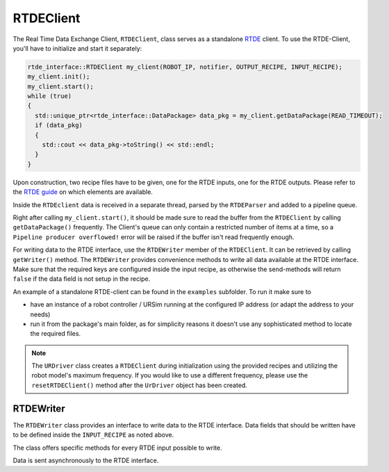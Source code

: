 .. _rtde_client:

RTDEClient
==========

The Real Time Data Exchange Client, ``RTDEClient``, class serves as a standalone
`RTDE <https://www.universal-robots.com/articles/ur-articles/real-time-data-exchange-rtde-guide/>`_
client. To use the RTDE-Client, you'll have to initialize and start it separately:

.. code-block:: c++

   rtde_interface::RTDEClient my_client(ROBOT_IP, notifier, OUTPUT_RECIPE, INPUT_RECIPE);
   my_client.init();
   my_client.start();
   while (true)
   {
     std::unique_ptr<rtde_interface::DataPackage> data_pkg = my_client.getDataPackage(READ_TIMEOUT);
     if (data_pkg)
     {
       std::cout << data_pkg->toString() << std::endl;
     }
   }

Upon construction, two recipe files have to be given, one for the RTDE inputs, one for the RTDE
outputs. Please refer to the `RTDE
guide <https://www.universal-robots.com/articles/ur-articles/real-time-data-exchange-rtde-guide/>`_
on which elements are available.

Inside the ``RTDEclient`` data is received in a separate thread, parsed by the ``RTDEParser`` and
added to a pipeline queue.

Right after calling ``my_client.start()``, it should be made sure to read the buffer from the
``RTDEClient`` by calling ``getDataPackage()`` frequently. The Client's queue can only contain a
restricted number of items at a time, so a ``Pipeline producer overflowed!`` error will be raised
if the buffer isn't read frequently enough.

For writing data to the RTDE interface, use the ``RTDEWriter`` member of the ``RTDEClient``. It can be
retrieved by calling ``getWriter()`` method. The ``RTDEWriter`` provides convenience methods to write
all data available at the RTDE interface. Make sure that the required keys are configured inside the
input recipe, as otherwise the send-methods will return ``false`` if the data field is not setup in
the recipe.

An example of a standalone RTDE-client can be found in the ``examples`` subfolder. To run it make
sure to

* have an instance of a robot controller / URSim running at the configured IP address (or adapt the
  address to your needs)
* run it from the package's main folder, as for simplicity reasons it doesn't use any sophisticated
  method to locate the required files.

.. note::
   The ``URDriver`` class creates a ``RTDEClient`` during initialization using the provided
   recipes and utilizing the robot model's maximum frequency. If you would like to use a different
   frequency, please use the ``resetRTDEClient()`` method after the ``UrDriver`` object has been
   created.

RTDEWriter
----------

The ``RTDEWriter`` class provides an interface to write data to the RTDE interface. Data fields that
should be written have to be defined inside the ``INPUT_RECIPE`` as noted above.

The class offers specific methods for every RTDE input possible to write.

Data is sent asynchronously to the RTDE interface.

